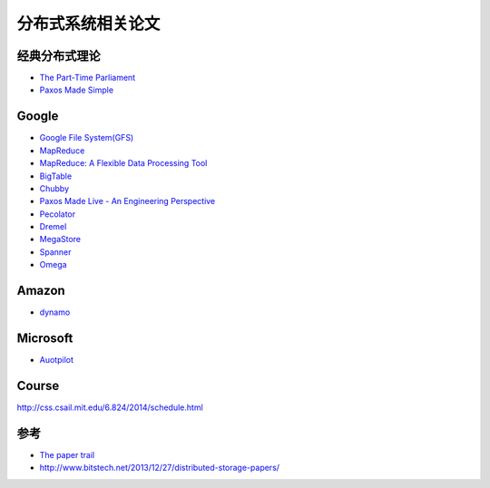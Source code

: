 分布式系统相关论文
=============================

经典分布式理论
-----------
* `The Part-Time Parliament <http://research.microsoft.com/en-us/um/people/lamport/pubs/lamport-paxos.pdf>`_
* `Paxos Made Simple <http://research.microsoft.com/en-us/um/people/lamport/pubs/paxos-simple.pdf>`_

Google
-----------
* `Google File System(GFS) <http://research.google.com/archive/gfs-sosp2003.pdf>`_ 
* `MapReduce <http://research.google.com/archive/mapreduce-osdi04.pdf>`_
* `MapReduce: A Flexible Data Processing Tool <http://cacm.acm.org/magazines/2010/1/55744-mapreduce-a-flexible-data-processing-tool/pdf>`_
* `BigTable <http://research.google.com/archive/bigtable-osdi06.pdf>`_
* `Chubby <http://research.google.com/archive/chubby-osdi06.pdf>`_
* `Paxos Made Live - An Engineering Perspective <http://www.cs.utexas.edu/users/lorenzo/corsi/cs380d/papers/paper2-1.pdf>`_
* `Pecolator <http://research.google.com/pubs/archive/36726.pdf>`_
* `Dremel <http://research.google.com/pubs/archive/36632.pdf>`_
* `MegaStore <http://research.google.com/pubs/archive/36971.pdf>`_
* `Spanner <http://research.google.com/archive/spanner-osdi2012.pdf>`_
* `Omega <http://research.google.com/pubs/archive/41684.pdf>`_

Amazon
-----------
* `dynamo <http://www.cs.ucsb.edu/~agrawal/fall2009/dynamo.pdf>`_

Microsoft
-----------
* `Auotpilot <http://research.microsoft.com/pubs/64604/osr2007.pdf>`_

Course
-----------
http://css.csail.mit.edu/6.824/2014/schedule.html

参考
----------
- `The paper trail <http://the-paper-trail.org/blog/>`_
- http://www.bitstech.net/2013/12/27/distributed-storage-papers/
